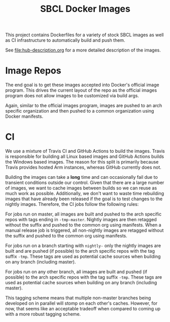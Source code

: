 #+TITLE: SBCL Docker Images

This project contains Dockerfiles for a variety of stock SBCL images as well as
CI infrastructure to automatically build and push them.

See [[file:hub-description.org]] for a more detailed description of the images.

* Image Repos

  The end goal is to get these images accepted into Docker's official image
  program. This drives the current layout of the repo as the official images
  program does not allow images to be customized via build args.

  Again, similar to the official images program, images are pushed to an arch
  specific organization and then pushed to a common organization using Docker
  manifests.

* CI

  We use a mixture of Travis CI and GitHub Actions to build the images. Travis
  is responsible for building all Linux based images and GitHub Actions builds
  the Windows based images. The reason for this split is primarily because
  Travis provides hosted Arm instances, whereas GitHub currently does not.

  Building the images can take a *long* time and can occasionally fail due to
  transient conditions outside our control. Given that there are a large number
  of images, we want to cache images between builds so we can reuse as much
  work as possible. Additionally, we don't want to waste time rebuilding images
  that have already been released if the goal is to test changes to the nightly
  images. Therefore, the CI jobs follow the following rules:

  For jobs run on master, all images are built and pushed to the arch specific
  repos with tags ending in =-tmp-master=. Nightly images are then retagged
  without the suffix and pushed to the common org using manifests. When a
  manual release job is triggered, all non-nightly images are retagged without
  the suffix and pushed to the common org using manifests.

  For jobs run on a branch starting with =nightly-= only the nightly images are
  built and are pushed (if possible) to the arch specific repos with the tag
  suffix =-tmp=. These tags are used as potential cache sources when building
  on any branch (including master).

  For jobs run on any other branch, all images are built and pushed (if
  possible) to the arch specific repos with the tag suffix =-tmp=. These tags
  are used as potential cache sources when building on any branch (including
  master).

  This tagging scheme means that multiple non-master branches being developed
  on in parallel will stomp on each other's caches. However, for now, that
  seems like an acceptable tradeoff when compared to coming up with a more
  robust tagging scheme.
